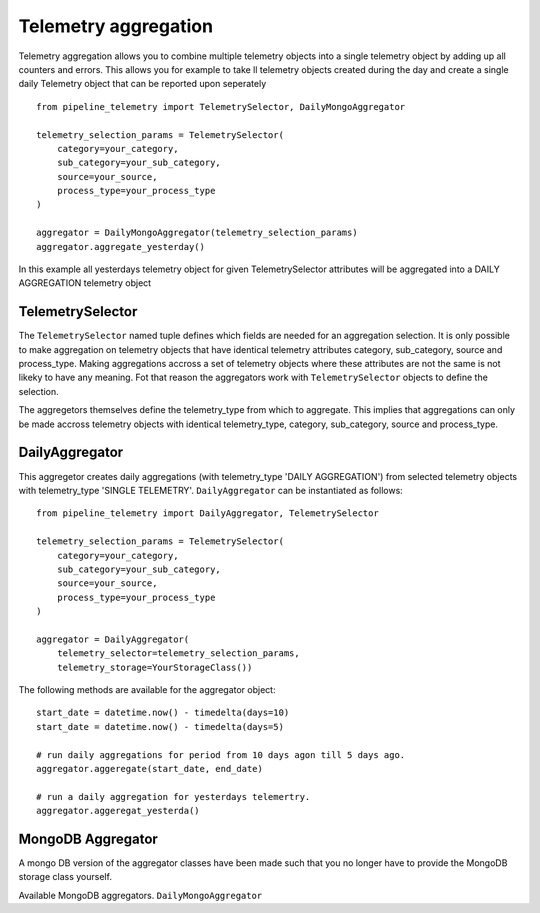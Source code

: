 =====================
Telemetry aggregation
=====================
Telemetry aggregation allows you to combine multiple telemetry objects into a single telemetry object by adding up all counters and errors. This allows you
for example to take ll telemetry objects created during the day and create a single daily Telemetry object that can be reported upon seperately ::

    from pipeline_telemetry import TelemetrySelector, DailyMongoAggregator

    telemetry_selection_params = TelemetrySelector(
        category=your_category,
        sub_category=your_sub_category,
        source=your_source,
        process_type=your_process_type
    )

    aggregator = DailyMongoAggregator(telemetry_selection_params)
    aggregator.aggregate_yesterday()



In this example all yesterdays telemetry object for given TelemetrySelector attributes will be aggregated into a DAILY AGGREGATION telemetry object


TelemetrySelector
-----------------
The ``TelemetrySelector`` named tuple defines which fields are needed for an aggregation selection. It is only possible to make aggregation on telemetry objects that have identical telemetry attributes category, sub_category, source and process_type. Making aggregations accross a set of telemetry objects where these attributes are not the same is not likeky to have any meaning. Fot that reason the aggregators work with ``TelemetrySelector`` objects to define the selection. 

The aggregetors themselves define the telemetry_type from which to aggregate. This implies that aggregations can only be made accross telemetry objects with identical telemetry_type, category, sub_category, source and process_type.

DailyAggregator
---------------
This aggregetor creates daily aggregations (with telemetry_type 'DAILY AGGREGATION') from selected telemetry objects with telemetry_type 'SINGLE TELEMETRY'. ``DailyAggregator`` can be instantiated as follows::

    from pipeline_telemetry import DailyAggregator, TelemetrySelector

    telemetry_selection_params = TelemetrySelector(
        category=your_category,
        sub_category=your_sub_category,
        source=your_source,
        process_type=your_process_type
    )

    aggregator = DailyAggregator(
        telemetry_selector=telemetry_selection_params,
        telemetry_storage=YourStorageClass())


The following methods are available for the aggregator object::

    start_date = datetime.now() - timedelta(days=10)
    start_date = datetime.now() - timedelta(days=5)
    
    # run daily aggregations for period from 10 days agon till 5 days ago.
    aggregator.aggeregate(start_date, end_date)

    # run a daily aggregation for yesterdays telemertry.
    aggregator.aggeregat_yesterda()



MongoDB Aggregator
------------------
A mongo DB version of the aggregator classes have been made such that you no longer have to provide the MongoDB storage class yourself.

Available MongoDB aggregators.
``DailyMongoAggregator``
